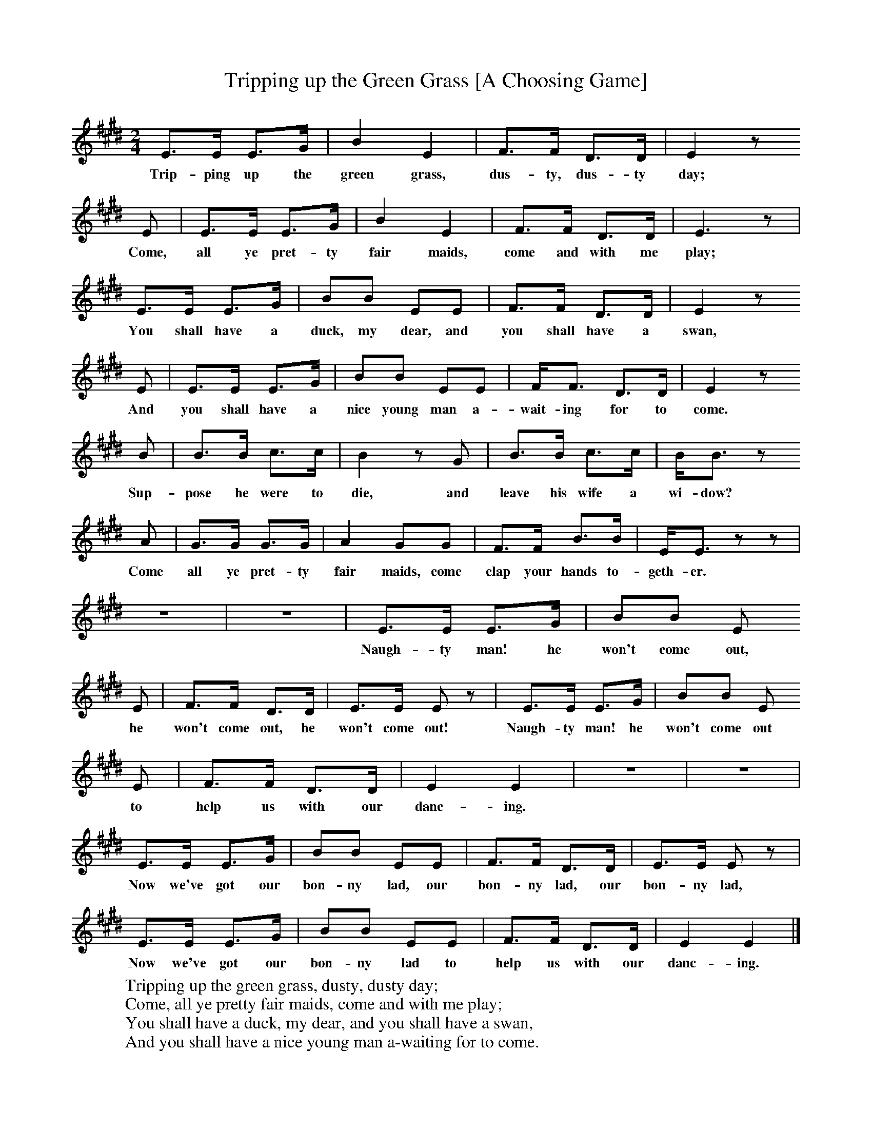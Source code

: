 X:1
T:Tripping up the Green Grass [A Choosing Game]
B:Broadwood, L, 1893, English County Songs, London, Leadenhall Press
Z:Lucy Broadwood
F:http://www.folkinfo.org/songs
M:2/4     %Meter
L:1/16     %
K:E
E3E E3G |B4 E4 |F3F D3D |E4 z2
w:Trip-ping up the green grass, dus-ty, dus-ty day;
E2 |E3E E3G |B4 E4 |F3F D3D |E6 z2 |
w:Come, all ye pret-ty fair maids, come and with me play;
E3E E3G |B2B2 E2E2 |F3F D3D |E4 z2
w:You shall have a duck, my dear, and you shall have a swan,
E2 |E3E E3G |B2B2 E2E2 |FF3 D3D |E4 z2
w:And you shall have a nice young man a-wait-ing for to come.
B2 |B3B c3c |B4 z2 G2 |B3B c3c |BB3 z2
w:Sup-pose he were to die, and leave his wife a wi-dow?
A2 |G3G G3G |A4 G2G2 |F3F B3B |EE3 z2 z2 |
w: Come all ye pret-ty fair maids, come clap your hands to-geth-er.
z8- |z8 |E3E E3G |B2B2 E2
w:Naugh-ty man! he won't come out,
E2 |F3F D3D |E3E E2 z2 |E3E E3G |B2B2 E2
w:he won't come out, he won't come out! Naugh-ty man! he won't come out
E2 |F3F D3D |E4 E4 |z8- |z8 |
w:to help us with our danc-ing.
E3E E3G |B2B2 E2E2 |F3F D3D |E3E E2 z2 |
w:Now we've got our bon-ny lad, our bon-ny lad, our bon-ny lad,
E3E E3G |B2B2 E2E2 |F3F D3D |E4 E4 |]
w:Now we've got our bon-ny lad to help us with our danc-ing.
W:Tripping up the green grass, dusty, dusty day;
W:Come, all ye pretty fair maids, come and with me play;
W:You shall have a duck, my dear, and you shall have a swan,
W:And you shall have a nice young man a-waiting for to come.
W:
W:Suppose he were to die, and leave his wife a widow?
W:Come all ye pretty fair maids, come clap your hands together.
W:
W:(Spoken) Will You come?  No
W:
W:Naughty man! he won't come out,
W:he won't come out, he won't come out!
W:Naughty man! he won't come out
W:to help us with our dancing.
W:
W:(Spoken) Will You come?  Yes!
W:
W:Now we've got our bonny lad, our bonny lad, our bonny lad,
W:Now we've got our bonny lad to help us with our dancing.
